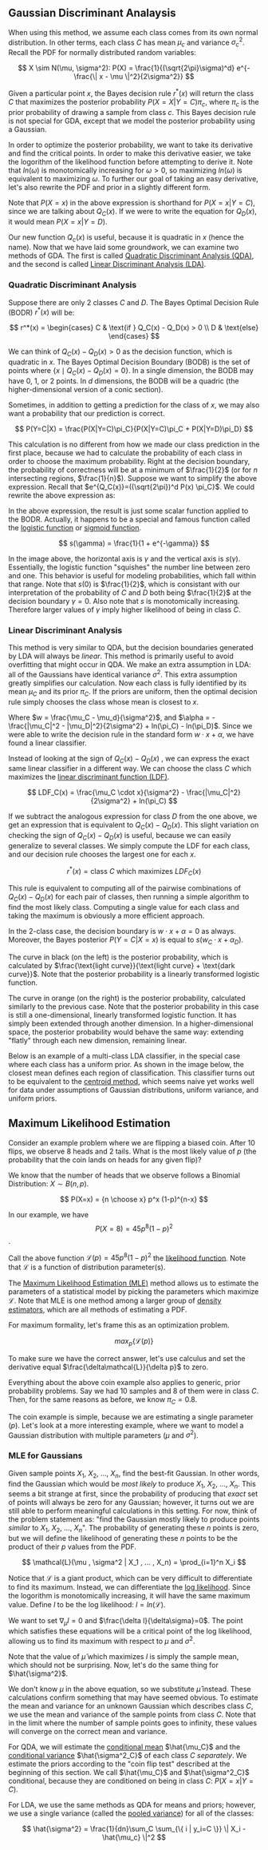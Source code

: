 ** Gaussian Discriminant Analaysis

When using this method, we assume each class comes from its own normal
distribution. In other terms, each class $C$ has mean $\mu_c$ and
variance $\sigma_c^2$. Recall the PDF for normally distributed random
variables:

\[
X \sim N(\mu, \sigma^2): P(X) = \frac{1}{(\sqrt{2\pi}\sigma)^d}
e^{-\frac{\| x - \mu \|^2}{2\sigma^2}}
\]

Given a particular point $x$, the Bayes decision rule $r^*(x)$ will
return the class $C$ that maximizes the posterior probability
$P(X=X|Y=C)\pi_c$, where $\pi_c$ is the prior probability of drawing a
sample from class $c$. This Bayes decision rule is not special for
GDA, except that we model the posterior probability using a Gaussian.

In order to optimize the posterior probability, we want to take its
derivative and find the critical points. In order to make this
derivative easier, we take the logorithm of the likelihood function
before attempting to derive it. Note that $ln(\omega)$ is monotomically
increasing for $\omega > 0$, so maximizing $ln(\omega)$ is equivalent
to maximizing $\omega$. To further our goal of taking an easy
derivative, let's also rewrite the PDF and prior in a slightly
different form.

\begin{align*}
Q_C(x) =& ln((\sqrt{2\pi})^d P(X=x) \pi_C) \\
=& -\frac{\| x-\mu_c \|^2}{2\sigma_C^2} -dln(\sigma_C^2) + ln(\pi_C)
\end{align*}

Note that $P(X=x)$ in the above expression is shorthand for
$P(X=x|Y=C)$, since we are talking about $Q_C(x)$. If we were to write
the equation for $Q_D(x)$, it would mean $P(X=x|Y=D)$.

Our new function $Q_c(x)$ is useful, because it is quadratic in $x$
(hence the name). Now that we have laid some groundwork, we can
examine two methods of GDA. The first is called _Quadratic
Discriminant Analysis (QDA)_, and the second is called _Linear
Discriminant Analysis (LDA)_.

*** Quadratic Discriminant Analysis

Suppose there are only $2$ classes $C$ and $D$. The Bayes Optimal
Decision Rule (BODR) $r^*(x)$ will be:

\[
r^*(x) = \begin{cases}
C & \text{if } Q_C(x) - Q_D(x) > 0 \\
D & \text{else}
\end{cases}
\]

We can think of $Q_C(x) - Q_D(x) > 0$ as the decision function, which
is quadratic in $x$. The Bayes Optimal Decision Boundary (BODB) is the
set of points where $\{x \mid Q_C(x) - Q_D(x) = 0 \}$. In a single
dimension, the BODB may have $0$, $1$, or $2$ points. In $d$
dimensions, the BODB will be a quadric (the higher-dimensional version of
a conic section).

#+ATTR_LATEX: :height 100
[[./images/quadric.png]]

Sometimes, in addition to getting a prediction for the class of $x$,
we may also want a probability that our prediction is correct.

\[
P(Y=C|X) = \frac{P(X|Y=C)\pi_C}{P(X|Y=C)\pi_C + P(X|Y=D)\pi_D}
\]

This calculation is no different from how we made our class prediction
in the first place, because we had to calculate the probability of
each class in order to choose the maximum probability. Right at the
decision boundary, the probability of correctness will be at a minimum
of $\frac{1}{2}$ (or for $n$ intersecting regions,
$\frac{1}{n}$). Suppose we want to simplify the above
expression. Recall that $e^{Q_C(x)}=((\sqrt{2\pi})^d P(x) \pi_C}$. We
could rewrite the above expression as:

\begin{align*}
P(Y=C|X)
=& \frac{e^{Q_c(x)}}{e^{Q_c(x)} + e^{Q_d(x)}} \\
=& \frac{1}{1 + e^{Q_D(x)-Q_C(x)}} \\
=& \frac{1}{1 + e^{-\gamma}} &&
\text{where } \gamma = Q_C(x) - Q_D(x) \\
\end{align*}

In the above expression, the result is just some scalar function
applied to the BODR. Actually, it happens to be a special and famous
function called the _logistic function_ or _sigmoid function_.

\[ s(\gamma) = \frac{1}{1 + e^{-\gamma}} \]

#+ATTR_LATEX: :height 100
[[./images/logistic.png]]

In the image above, the horizontal axis is $\gamma$ and the vertical
axis is $s(\gamma)$. Essentially, the logistic function "squishes" the
number line between zero and one. This behavior is useful for modeling
probabilities, which fall within that range. Note that $s(0)$ is
$\frac{1}{2}$, which is consistant with our interpretation of the
probability of $C$ and $D$ both being $\frac{1}{2}$ at the decision
boundary $\gamma = 0$. Also note that $s$ is monotomically
increasing. Therefore larger values of $\gamma$ imply higher
likelihood of being in class $C$.

*** Linear Discriminant Analysis

This method is very similar to QDA, but the decision boundaries
generated by LDA will always be /linear/. This method is primarily
useful to avoid overfitting that might occur in QDA. We make an extra
assumption in LDA: all of the Gaussians have identical variance
$\sigma^2$. This extra assumption greatly simplifies our
calculation. Now each class is fully identified by its mean $\mu_C$
and its prior $\pi_C$. If the priors are uniform, then the optimal
decision rule simply chooses the class whose mean is closest to $x$.

\begin{align*}
Q_C(x) - Q_D(x) =& \frac{(\mu_C - \mu_D) \cdot x}{\sigma^2} -
                   \frac{|\mu_C|^2 - |\mu_D|^2}{2\sigma^2} +
                   ln(\pi_C) - ln(\pi_D) \\
=& w \cdot x + \alpha
\end{align*}

Where $w = \frac{\mu_C - \mu_d}{\sigma^2}$, and $\alpha = -
\frac{|\mu_C|^2 - |\mu_D|^2}{2\sigma^2} + ln(\pi_C) -
ln(\pi_D)$. Since we were able to write the decision rule in the
standard form $w \cdot x + \alpha$, we have found a linear
classifier.

Instead of looking at the sign of $Q_C(x) - Q_D(x)$ , we can express
the exact same linear classifier in a different way. We can choose the
class $C$ which maximizes the _linear discriminant function (LDF)_.

\[
LDF_C(x) = \frac{\mu_C \cdot x}{\sigma^2} - \frac{|\mu_C|^2}{2\sigma^2} + ln(\pi_C)
\]

If we subtract the analogous expression for class $D$ from the one
above, we get an expression that is equivalent to $Q_C(x) -
Q_D(x)$. This slight variation on checking the sign of $Q_C(x) -
Q_D(x)$ is useful, because we can easily generalize to several
classes. We simply compute the LDF for each class, and our decision
rule chooses the largest one for each $x$.

\[ r^*(x) = \text{class $C$ which maximizes } LDF_C(x) \]

This rule is equivalent to computing all of the pairwise combinations
of $Q_C(x) - Q_D(x)$ for each pair of classes, then running a simple
algorithm to find the most likely class. Computing a single value for
each class and taking the maximum is obviously a more efficient
approach.

In the 2-class case, the decision boundary is $w \cdot x + \alpha = 0$
as always. Moreover, the Bayes posterior $P(Y=C|X=x)$ is equal to $s(w_C
\cdot x + \alpha_D)$.

#+ATTR_LATEX: :height 100
[[./images/posterior.png]]

The curve in black (on the left) is the posterior probability, which
is calculated by $\frac{\text{light curve}}{\text{light curve} +
\text{dark curve}}$. Note that the posterior probability is a linearly
transformed logistic function.

The curve in orange (on the right) is the posterior probability,
calculated similarly to the previous case. Note that the posterior
probability in this case is still a one-dimensional, linearly
transformed logistic function. It has simply been extended through
another dimension. In a higher-dimensional space, the posterior
probability would behave the same way: extending "flatly" through each
new dimension, remaining linear.

Below is an example of a multi-class LDA classifier, in the special
case where each class has a uniform prior. As shown in the image
below, the closest mean defines each region of classification. This
classifier turns out to be equivalent to the _centroid method_, which
seems naive yet works well for data under assumptions of Gaussian
distributions, uniform variance, and uniform priors.

#+ATTR_LATEX: :height 100
[[./images/multilda.png]]

** Maximum Likelihood Estimation

Consider an example problem where we are flipping a biased coin. After
10 flips, we observe 8 heads and 2 tails. What is the most likely
value of $p$ (the probability that the coin lands on heads for any
given flip)?

We know that the number of heads that we observe follows a Binomial
Distribution: $X \sim B(n, p)$.

\[ P(X=x) = {n \choose x} p^x (1-p)^{n-x} \]

In our example, we have \[ P(X=8) = 45p^8(1-p)^2 \].

Call the above function $\mathcal{L}(p) = 45p^8(1-p)^2$ the
_likelihood function_. Note that $\mathcal{L}$ is a function of
distribution parameter(s).

The _Maximum Likelihood Estimation (MLE)_ method allows us to estimate
the parameters of a statistical model by picking the parameters which
maximize $\mathcal{L}$. Note that MLE is one method among a larger
group of _density estimators_, which are all methods of estimating a
PDF.

For maximum formality, let's frame this as an optimization problem.

\[ max_p \{ \mathcal{L}(p) \}\]

#+ATTR_LATEX: :height 100
[[./images/MLE.png]]

To make sure we have the correct answer, let's use calculus and set
the derivative equal $\frac{\delta\mathcal{L}}{\delta p}$ to zero.

\begin{align*}
\frac{\delta\mathcal{L}}{\delta p}
=& \frac{\delta}{\delta p} 45p^8(1-p)^2 \\
\frac{\delta}{\delta p} 45p^8(1-p)^2 =& 0 \\
4(1-p)-p =& 0 \\
p =& 0.8
\end{align*}

Everything about the above coin example also applies to generic, prior
probability problems. Say we had 10 samples and 8 of them were in
class $C$. Then, for the same reasons as before, we know $\pi_C =
0.8$.

The coin example is simple, because we are estimating a single
parameter ($p$). Let's look at a more interesting example, where we
want to model a Gaussian distribution with multiple parameters ($\mu$
and $\sigma^2$).

*** MLE for Gaussians

Given sample points $X_1$, $X_2$, ..., $X_n$, find the best-fit
Gaussian. In other words, find the Gaussian which would be /most
likely/ to produce $X_1$, $X_2$, ..., $X_n$. This seems a bit
strange at first, since the probability of producing that /exact/ set
of points will always be zero for any Gaussian; however, it turns out
we are still able to perform meaningful calculations in this
setting. For now, think of the problem statement as: "find the
Gaussian mostly likely to produce points /similar/ to $X_1$, $X_2$,
..., $X_n$". The probability of generating these $n$ points is zero,
but we will define the likelihood of generating these $n$ points to be
the product of their $p$ values from the PDF.

\[
\mathcal{L}(\mu , \sigma^2 | X_1 , ... , X_n) =
\prod_{i=1}^n X_i
\]

Notice that \mathcal{L} is a giant product, which can be very
difficult to differentiate to find its maximum. Instead, we can
differentiate the _log likelihood_. Since the logorithm is
monotomically increasing, it will have the same maximum value. Define
$l$ to be the log likelihood: $l = ln(\mathcal{L})$.

\begin{align*}
l(\mu, \sigma^2 | X_1, ..., X_n)
=& ln(\prod_{i=1}^n X_i) \\
=& \sum_{i=1}^n ln(P(X_i)) \\
=& \sum_{i=1}^n (-\frac{\|X_i - \mu \|^2}{2\sigma^2}
                 -dln(\sqrt{2\pi})
                 -dln(\sigma)
                )
\end{align*}

We want to set $\nabla_\mu l=0$ and $\frac{\delta
l}{\delta\sigma}=0$. The point which satisfies these equations will be
a critical point of the log likelihood, allowing us to find its
maximum with respect to $\mu$ and $\sigma^2$.

\begin{align*}
\nabla_\mu l =& \sum_{i=1}^n \frac{X_i - \mu}{\sigma_2} \\
\sum_{i=1}^n \frac{X_i - \mu}{\sigma_2} =& 0 \\
\hat{\mu} =& \frac{1}{n} \sum_{i=1}^n X_i
\end{align*}

Note that the value of $\hat{\mu}$ which maximizes $l$ is simply the
sample mean, which should not be surprising. Now, let's do the same
thing for $\hat{\sigma^2}$.

\begin{align*}
\frac{\delta l}{\delta \sigma}
=& \sum_{i=1}^n \frac{\| X_i - \mu \|^2 - d\sigma^2}{\sigma^3} \\
\frac{\| X_i - \mu \|^2 - d\sigma^2}{\sigma^3} =& 0 \\
\hat{\sigma^2} =& \frac{1}{dn}\sum_{i=1}^n \| X_i - \mu \|^2
\end{align*}

We don't know $\mu$ in the above equation, so we substitute
$\hat{\mu}$ instead. These calculations confirm something that may
have seemed obvious. To estimate the mean and variance for an unknown
Gaussian which describes class $C$, we use the mean and variance of
the sample points from class $C$. Note that in the limit where the
number of sample points goes to infinity, these values will converge
on the correct mean and variance.

For QDA, we will estimate the _conditional mean_ $\hat{\mu_C}$ and the
_conditional variance_ $\hat{\sigma^2_C}$ of each class $C$
/separately/. We estimate the priors according to the "coin flip test"
described at the beginning of this section. We call $\hat{\mu_C}$ and
$\hat{\sigma^2_C}$ conditional, because they are conditioned on being
in class $C$: $P(X=x|Y=C)$.

For LDA, we use the same methods as QDA for means and priors; however,
we use a single variance (called the _pooled variance_) for all of the
classes:

\[
\hat{\sigma^2} = \frac{1}{dn}\sum_C
\sum_{\{ i | y_i=C \}} \| X_i - \hat{\mu_c} \|^2
\]
